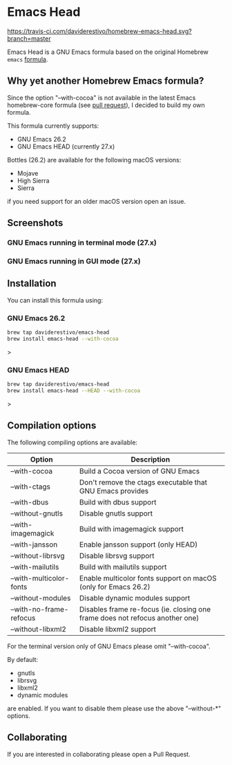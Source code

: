 * Emacs Head

[[https://www.gnu.org/licenses/gpl-3.0][https://img.shields.io/badge/License-GPL%20v3-blue.svg]]
[[https://travis-ci.com/daviderestivo/homebrew-emacs-head][https://travis-ci.com/daviderestivo/homebrew-emacs-head.svg?branch=master]]

Emacs Head is a GNU Emacs formula based on the original Homebrew
=emacs= [[https://github.com/Homebrew/homebrew-core/blob/master/Formula/emacs.rb][formula]].

** Why yet another Homebrew Emacs formula?
Since the option "--with-cocoa" is not available in the latest Emacs
homebrew-core formula (see [[https://github.com/Homebrew/homebrew-core/pull/36070][pull request]]), I decided to build my own
formula.

This formula currently supports:
- GNU Emacs 26.2
- GNU Emacs HEAD (currently 27.x)

Bottles (26.2) are available for the following macOS versions:
- Mojave
- High Sierra
- Sierra
if you need support for an older macOS version open an issue.

** Screenshots
*** GNU Emacs running in terminal mode (27.x)
[[/images/emacs-head-terminal.png]]
*** GNU Emacs running in GUI mode (27.x)
[[/images/emacs-head-cocoa.png]]
** Installation
You can install this formula using:

*** GNU Emacs 26.2
#+begin_src bash
brew tap daviderestivo/emacs-head
brew install emacs-head --with-cocoa
#+end_src>

*** GNU Emacs HEAD
#+begin_src bash
brew tap daviderestivo/emacs-head
brew install emacs-head --HEAD --with-cocoa
#+end_src>

** Compilation options
The following compiling options are available:

| Option                  | Description                                                                  |
|-------------------------+------------------------------------------------------------------------------|
| --with-cocoa            | Build a Cocoa version of GNU Emacs                                           |
| --with-ctags            | Don't remove the ctags executable that GNU Emacs provides                    |
| --with-dbus             | Build with dbus support                                                      |
| --without-gnutls        | Disable gnutls support                                                       |
| --with-imagemagick      | Build with imagemagick support                                               |
| --with-jansson          | Enable jansson support (only HEAD)                                           |
| --without-librsvg       | Disable librsvg support                                                      |
| --with-mailutils        | Build with mailutils support                                                 |
| --with-multicolor-fonts | Enable multicolor fonts support on macOS (only for Emacs 26.2)               |
| --without-modules       | Disable dynamic modules support                                              |
| --with-no-frame-refocus | Disables frame re-focus (ie. closing one frame does not refocus another one) |
| --without-libxml2       | Disable libxml2 support                                                      |

For the terminal version only of GNU Emacs please omit "--with-cocoa".

By default:
- gnutls
- librsvg
- libxml2
- dynamic modules

are enabled. If you want to disable them please use the above "--without-*" options.

** Collaborating
If you are interested in collaborating please open a Pull Request.
